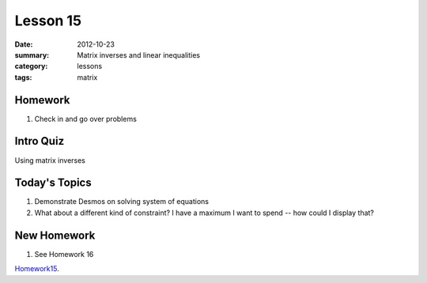 Lesson 15 
#########

:date: 2012-10-23
:summary: Matrix inverses and linear inequalities 
:category: lessons
:tags: matrix


========
Homework
========

1. Check in and go over problems

==========
Intro Quiz
==========

Using matrix inverses

==============
Today's Topics
==============

1. Demonstrate Desmos on solving system of equations  
2. What about a different kind of constraint?  I have a maximum I want to spend -- how could I display that? 


============
New Homework
============

1. See Homework 16


Homework15_.

.. _Homework15: ../homework-15.html

   

